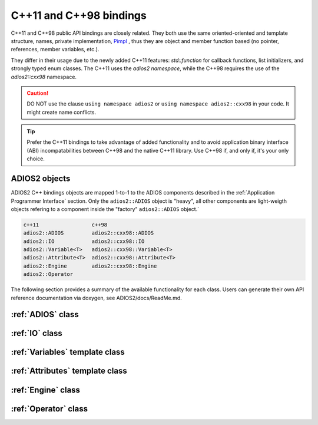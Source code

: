 ************************
C++11 and C++98 bindings
************************

C++11 and C++98 public API bindings are closely related. They both use the same oriented-oriented and template structure, names, private implementation, `Pimpl <https://isocpp.org/blog/2018/01/the-pimpl-pattern-what-you-should-know-bartlomiej-filipek>`_ , thus they are object and member function based (no pointer, references, member variables, etc.). 

They differ in their usage due to the newly added C++11 features: `std::function` for callback functions, list initializers, and strongly typed enum classes. The C++11 uses the `adios2 namespace`, while the C++98 requires the use of the `adios2::cxx98` namespace.

.. caution::

   DO NOT use the clause ``using namespace adios2`` or ``using namespace adios2::cxx98`` in your code. It might create name conflicts.


.. tip::

   Prefer the C++11 bindings to take advantage of added functionality and to avoid application binary interface (ABI) incompatabilities between C++98 and the native C++11 library. Use C++98 if, and only if, it's your only choice.
   

ADIOS2 objects
--------------

ADIOS2 C++ bindings objects are mapped 1-to-1 to the ADIOS components described in the :ref:`Application Programmer Interface` section. Only the ``adios2::ADIOS`` object is "heavy", all other components are light-weigth objects refering to a component inside the "factory" ``adios2::ADIOS`` object.`
 
.. code-block:: c++
   
   c++11                 c++98
   adios2::ADIOS         adios2::cxx98::ADIOS  
   adios2::IO            adios2::cxx98::IO
   adios2::Variable<T>   adios2::cxx98::Variable<T>
   adios2::Attribute<T>  adios2::cxx98::Attribute<T>
   adios2::Engine        adios2::cxx98::Engine
   adios2::Operator      


The following section provides a summary of the available functionality for each class. Users can generate their own API reference documentation via doxygen, see ADIOS2/docs/ReadMe.md.

:ref:`ADIOS` class
------------------

:ref:`IO` class
---------------

:ref:`Variables` template class
-------------------------------

:ref:`Attributes` template class
--------------------------------

:ref:`Engine` class
-------------------

:ref:`Operator` class
---------------------

   
   

